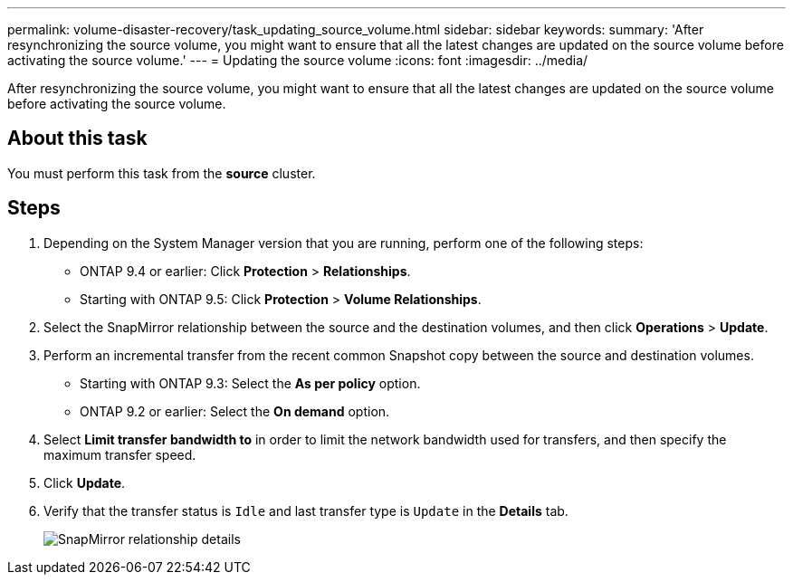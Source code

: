 ---
permalink: volume-disaster-recovery/task_updating_source_volume.html
sidebar: sidebar
keywords: 
summary: 'After resynchronizing the source volume, you might want to ensure that all the latest changes are updated on the source volume before activating the source volume.'
---
= Updating the source volume
:icons: font
:imagesdir: ../media/

[.lead]
After resynchronizing the source volume, you might want to ensure that all the latest changes are updated on the source volume before activating the source volume.

== About this task

You must perform this task from the *source* cluster.

== Steps

. Depending on the System Manager version that you are running, perform one of the following steps:
 ** ONTAP 9.4 or earlier: Click *Protection* > *Relationships*.
 ** Starting with ONTAP 9.5: Click *Protection* > *Volume Relationships*.
. Select the SnapMirror relationship between the source and the destination volumes, and then click *Operations* > *Update*.
. Perform an incremental transfer from the recent common Snapshot copy between the source and destination volumes.
 ** Starting with ONTAP 9.3: Select the *As per policy* option.
 ** ONTAP 9.2 or earlier: Select the *On demand* option.
. Select *Limit transfer bandwidth to* in order to limit the network bandwidth used for transfers, and then specify the maximum transfer speed.
. Click *Update*.
. Verify that the transfer status is `Idle` and last transfer type is `Update` in the *Details* tab.
+
image::../media/snapmirror_update_verify.gif[SnapMirror relationship details]

